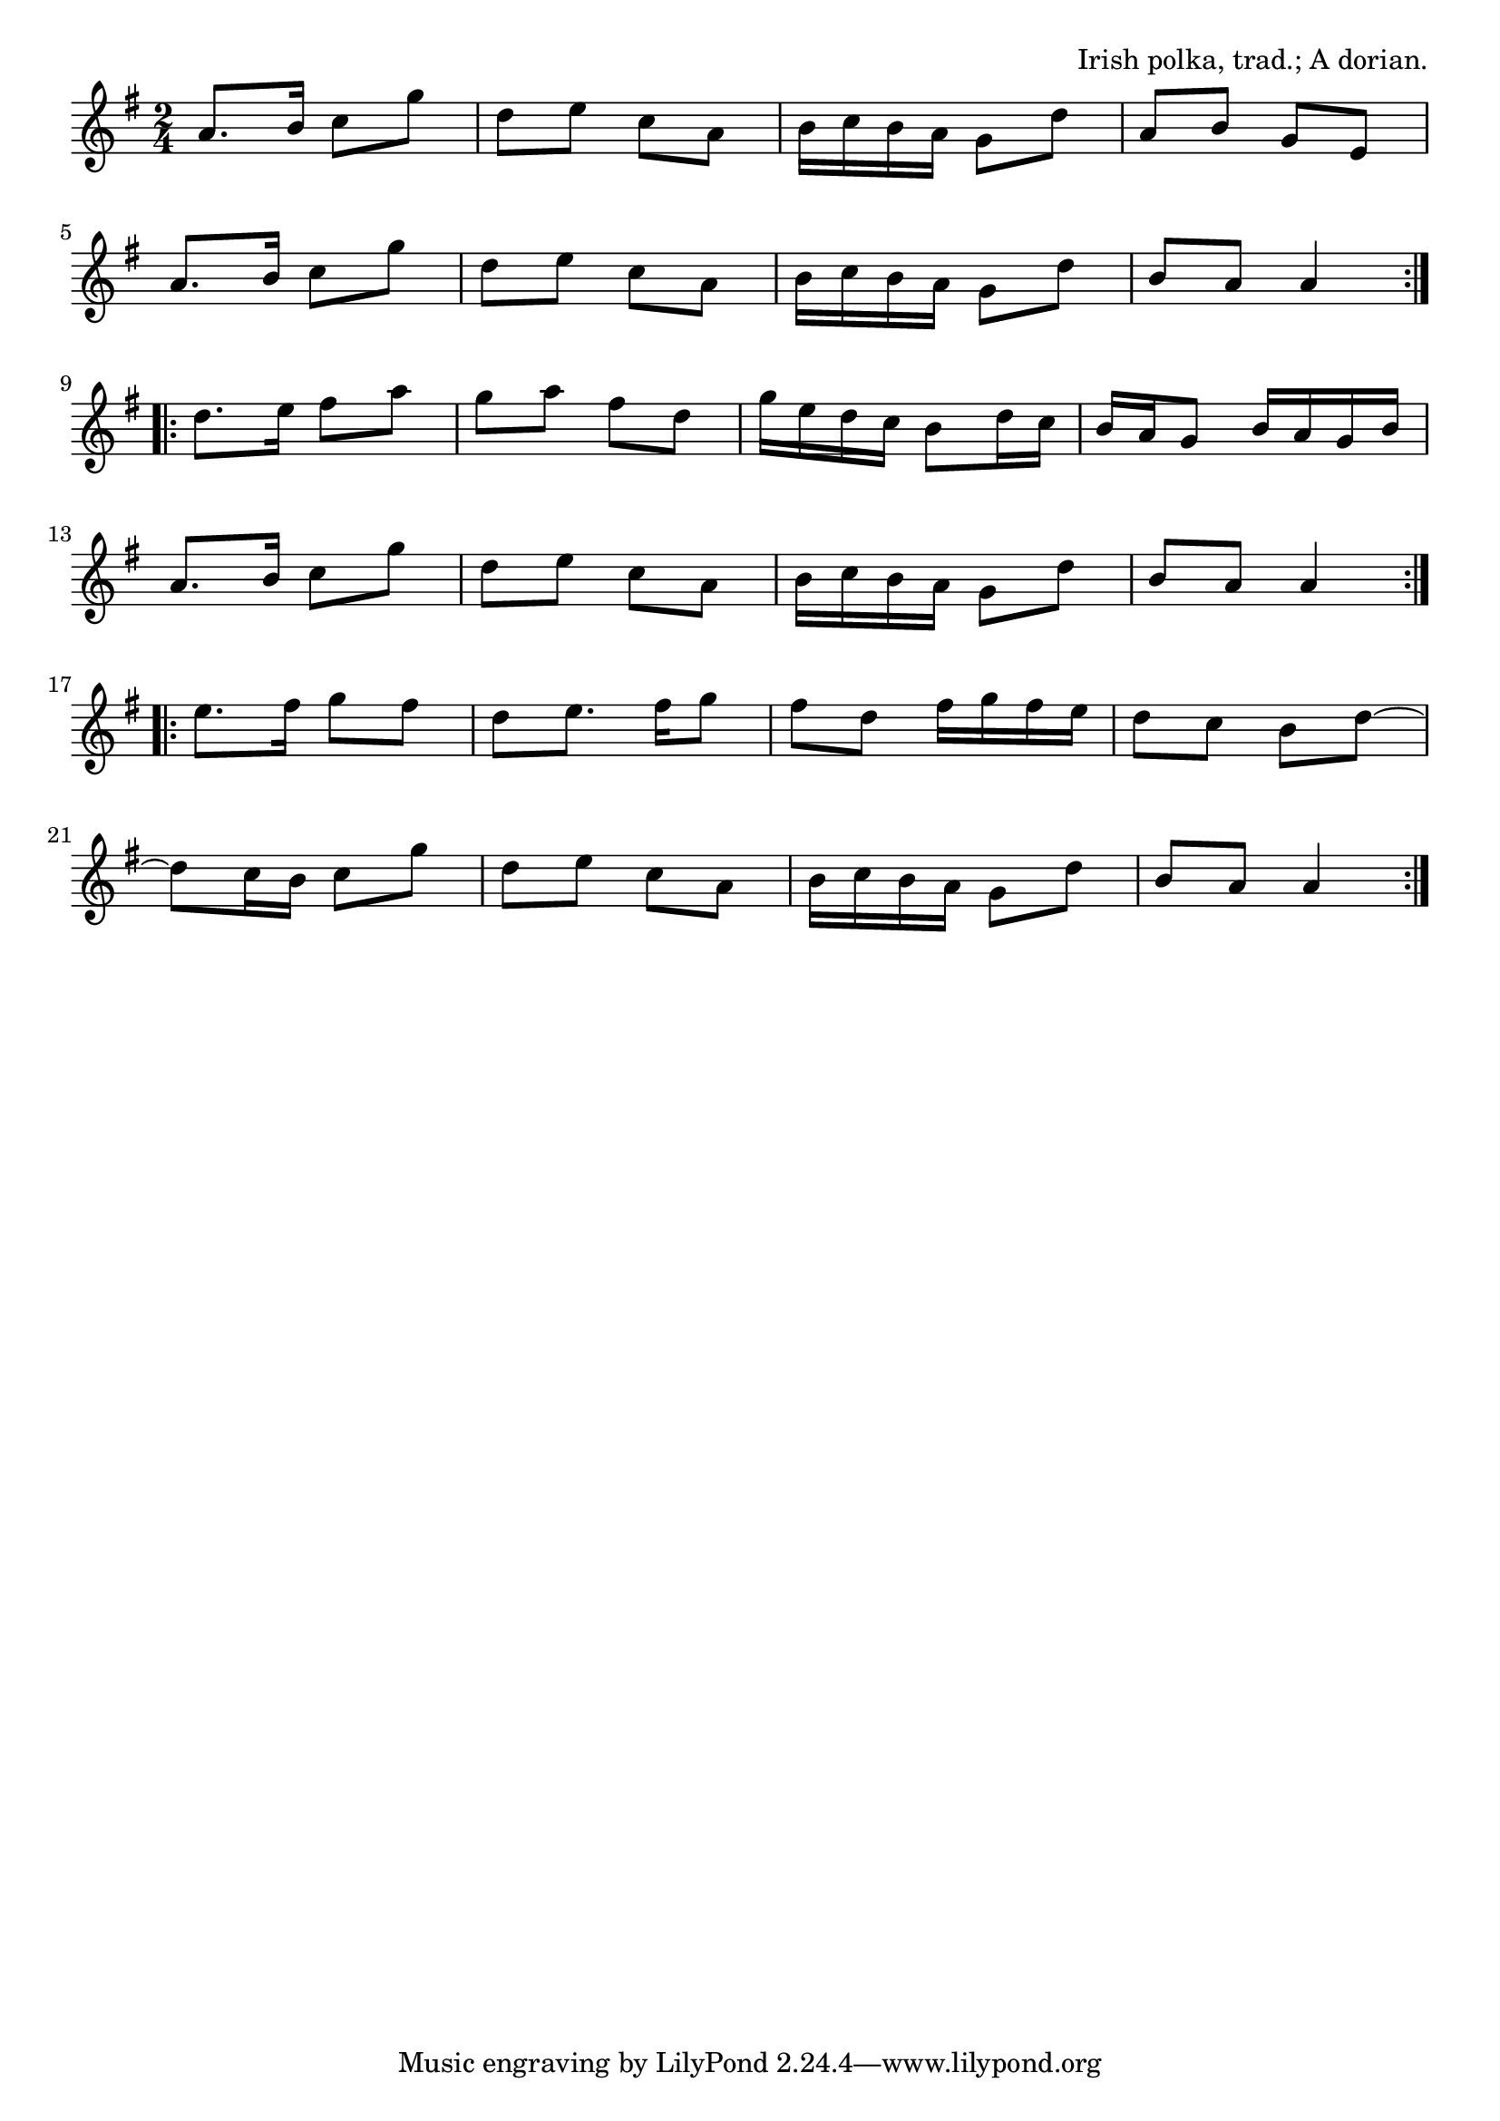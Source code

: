 \version "2.18.2"

\tocItem \markup "The Tolka Polka"

\score {
  <<
    \relative a' {
      \time 2/4
      \key a \dorian

      \repeat volta 2 {
        a8. b16 c8 g' |
        d e c a |
        b16 c b a g8 d' |
        a8 b g e |
        \break

        a8. b16 c8 g' |
        d e c a |
        b16 c b a g8 d' |
        b8 a a4 |
        \break
      }

      \repeat volta 2 {
        d8. e16 fis8 a |
        g a fis d |
        g16 e d c b8 d16 c |
        b16 a g8 b16 a g b |
        \break

        a8. b16 c8 g' |
        d e c a |
        b16 c b a g8 d' |
        b a a4 |
        \break
      }

      \repeat volta 2 {
        e'8. fis16 g8 fis |
        d e8. fis16 g8 |
        fis d fis16 g fis e |
        d8 c b d~ |
        \break

        d8 c16 b c8 g' |
        d e c a |
        b16 c b a g8 d' |
        b a a4 |
      }
    }
  >>

  \header{
    title = "The Tolka Polka"
    opus = "Irish polka, trad.; A dorian."
  }
  \midi{\tempo 4=120}
  \layout{indent=0}
}